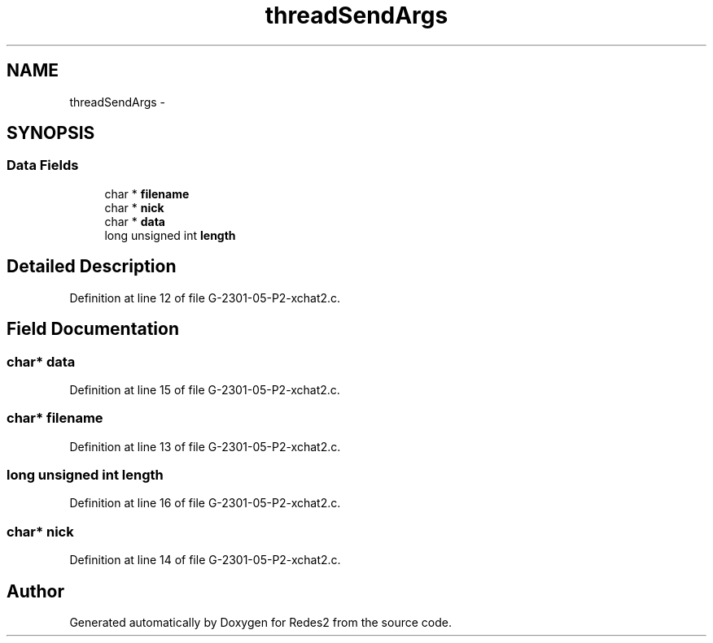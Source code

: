 .TH "threadSendArgs" 3 "Sun May 7 2017" "Redes2" \" -*- nroff -*-
.ad l
.nh
.SH NAME
threadSendArgs \- 
.SH SYNOPSIS
.br
.PP
.SS "Data Fields"

.in +1c
.ti -1c
.RI "char * \fBfilename\fP"
.br
.ti -1c
.RI "char * \fBnick\fP"
.br
.ti -1c
.RI "char * \fBdata\fP"
.br
.ti -1c
.RI "long unsigned int \fBlength\fP"
.br
.in -1c
.SH "Detailed Description"
.PP 
Definition at line 12 of file G-2301-05-P2-xchat2\&.c\&.
.SH "Field Documentation"
.PP 
.SS "char* data"

.PP
Definition at line 15 of file G-2301-05-P2-xchat2\&.c\&.
.SS "char* filename"

.PP
Definition at line 13 of file G-2301-05-P2-xchat2\&.c\&.
.SS "long unsigned int length"

.PP
Definition at line 16 of file G-2301-05-P2-xchat2\&.c\&.
.SS "char* nick"

.PP
Definition at line 14 of file G-2301-05-P2-xchat2\&.c\&.

.SH "Author"
.PP 
Generated automatically by Doxygen for Redes2 from the source code\&.
